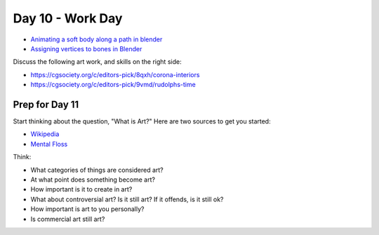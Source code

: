 Day 10 - Work Day
=================

* `Animating a soft body along a path in blender <https://youtu.be/C6IO4LV4MfY>`_
* `Assigning vertices to bones in Blender <https://youtu.be/s_29guwY-GI>`_

Discuss the following art work, and skills on the right side:

* https://cgsociety.org/c/editors-pick/8qxh/corona-interiors
* https://cgsociety.org/c/editors-pick/9vmd/rudolphs-time


Prep for Day 11
---------------

Start thinking about the question, "What is Art?" Here are two sources
to get you started:

* `Wikipedia <https://en.wikipedia.org/wiki/What_Is_Art%3F>`_
* `Mental Floss <http://mentalfloss.com/article/57501/27-responses-question-what-art>`_

Think:

* What categories of things are considered art?
* At what point does something become art?
* How important is it to create in art?
* What about controversial art? Is it still art? If it offends, is it still ok?
* How important is art to you personally?
* Is commercial art still art?
